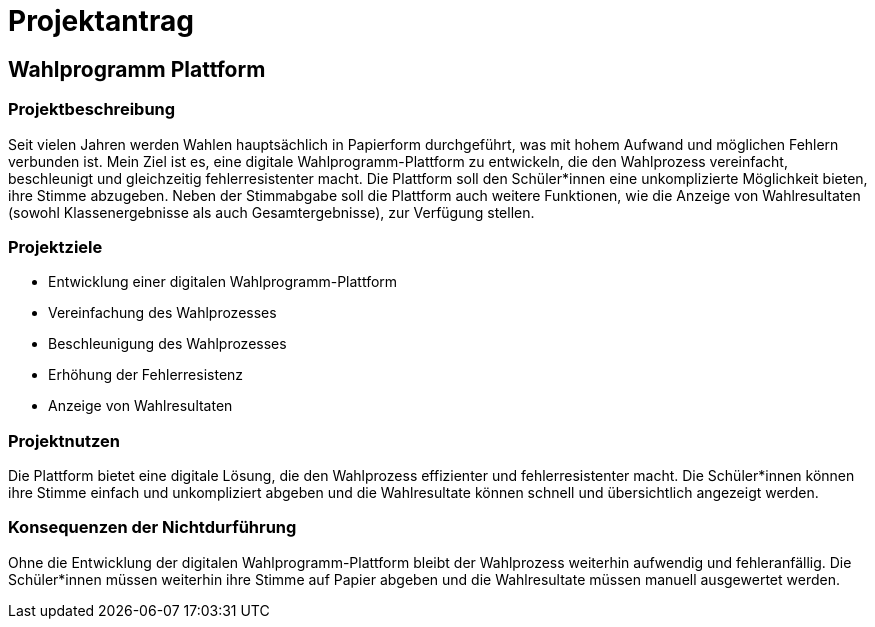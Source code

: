 = Projektantrag
ifndef::imagesdir[:imagesdir: images]

== Wahlprogramm Plattform

=== Projektbeschreibung

Seit vielen Jahren werden Wahlen hauptsächlich in Papierform durchgeführt, was mit hohem Aufwand und möglichen Fehlern verbunden ist. Mein Ziel ist es, eine digitale Wahlprogramm-Plattform zu entwickeln, die den Wahlprozess vereinfacht, beschleunigt und gleichzeitig fehlerresistenter macht. Die Plattform soll den Schüler*innen eine unkomplizierte Möglichkeit bieten, ihre Stimme abzugeben. Neben der Stimmabgabe soll die Plattform auch weitere Funktionen, wie die Anzeige von Wahlresultaten (sowohl Klassenergebnisse als auch Gesamtergebnisse), zur Verfügung stellen.

=== Projektziele

- Entwicklung einer digitalen Wahlprogramm-Plattform
- Vereinfachung des Wahlprozesses
- Beschleunigung des Wahlprozesses
- Erhöhung der Fehlerresistenz
- Anzeige von Wahlresultaten

=== Projektnutzen

Die Plattform bietet eine digitale Lösung, die den Wahlprozess effizienter und fehlerresistenter macht. Die Schüler*innen können ihre Stimme einfach und unkompliziert abgeben und die Wahlresultate können schnell und übersichtlich angezeigt werden.

=== Konsequenzen der Nichtdurführung

Ohne die Entwicklung der digitalen Wahlprogramm-Plattform bleibt der Wahlprozess weiterhin aufwendig und fehleranfällig. Die Schüler*innen müssen weiterhin ihre Stimme auf Papier abgeben und die Wahlresultate müssen manuell ausgewertet werden.